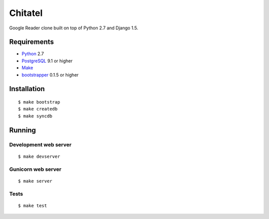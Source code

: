 ========
Chitatel
========

Google Reader clone built on top of Python 2.7 and Django 1.5.

Requirements
============

* `Python <http://www.python.org/>`_ 2.7
* `PostgreSQL <http://www.postgresql.org/>`_ 9.1 or higher
* `Make <http://www.gnu.org/software/make>`_
* `bootstrapper <http://pypi.python.org/pypi/bootstrapper>`_ 0.1.5 or higher

Installation
============

::

    $ make bootstrap
    $ make createdb
    $ make syncdb

Running
=======

Development web server
----------------------

::

    $ make devserver

Gunicorn web server
-------------------

::

    $ make server

Tests
-----

::

    $ make test
